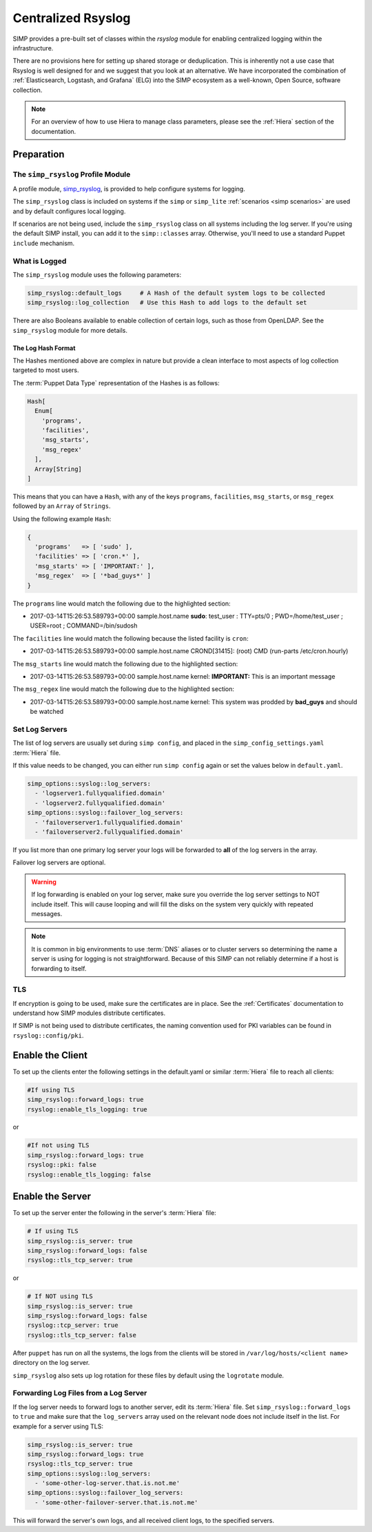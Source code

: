 .. _Rsyslog:

Centralized Rsyslog
===================

SIMP provides a pre-built set of classes within the *rsyslog* module for
enabling centralized logging within the infrastructure.

There are no provisions here for setting up shared storage or deduplication.
This is inherently not a use case that Rsyslog is well designed for and we
suggest that you look at an alternative. We have incorporated the combination
of :ref:`Elasticsearch, Logstash, and Grafana` (ELG) into the SIMP ecosystem as
a well-known, Open Source, software collection.

.. NOTE::
   For an overview of how to use Hiera to manage class parameters, please see
   the :ref:`Hiera` section of the documentation.

Preparation
-----------

The ``simp_rsyslog`` Profile Module
^^^^^^^^^^^^^^^^^^^^^^^^^^^^^^^^^^^

A profile module, `simp_rsyslog <https://github.com/simp/pupmod-simp-simp_rsyslog>`_,
is provided to help configure systems for logging.

The ``simp_rsyslog`` class is included on systems if the ``simp`` or
``simp_lite`` :ref:`scenarios <simp scenarios>` are used and by default
configures local logging.

If scenarios are not being used, include the ``simp_rsyslog`` class on all
systems including the log server. If you're using the default SIMP install, you
can add it to the ``simp::classes`` array. Otherwise, you'll need to use a
standard Puppet ``include`` mechanism.

What is Logged
^^^^^^^^^^^^^^

The ``simp_rsyslog`` module uses the following parameters:

.. code-block:: yaml

  simp_rsyslog::default_logs     # A Hash of the default system logs to be collected
  simp_rsyslog::log_collection   # Use this Hash to add logs to the default set

There are also Booleans available to enable collection of certain logs, such as
those from OpenLDAP. See the ``simp_rsyslog`` module for more details.

The Log Hash Format
"""""""""""""""""""

The Hashes mentioned above are complex in nature but provide a clean interface to most
aspects of log collection targeted to most users.

The :term:`Puppet Data Type` representation of the Hashes is as follows:

.. code-block:: ruby

   Hash[
     Enum[
       'programs',
       'facilities',
       'msg_starts',
       'msg_regex'
     ],
     Array[String]
   ]

This means that you can have a ``Hash``, with any of the keys ``programs``,
``facilities``, ``msg_starts``, or ``msg_regex`` followed by an ``Array`` of
``Strings``.

Using the following example ``Hash``:

.. code-block:: ruby

   {
     'programs'   => [ 'sudo' ],
     'facilities' => [ 'cron.*' ],
     'msg_starts' => [ 'IMPORTANT:' ],
     'msg_regex'  => [ '*bad_guys*' ]
   }

The ``programs`` line would match the following due to the highlighted section:

* 2017-03-14T15:26:53.589793+00:00 sample.host.name **sudo**: test_user : TTY=pts/0 ; PWD=/home/test_user ; USER=root ; COMMAND=/bin/sudosh

The ``facilities`` line would match the following because the listed facility is ``cron``:

* 2017-03-14T15:26:53.589793+00:00 sample.host.name CROND[31415]: (root) CMD (run-parts /etc/cron.hourly)

The ``msg_starts`` line would match the following due to the highlighted section:

* 2017-03-14T15:26:53.589793+00:00 sample.host.name kernel: **IMPORTANT:** This is an important message

The ``msg_regex`` line would match the following due to the highlighted section:

* 2017-03-14T15:26:53.589793+00:00 sample.host.name kernel: This system was prodded by **bad_guys** and should be watched

Set Log Servers
^^^^^^^^^^^^^^^

The list of log servers are usually set during ``simp config``, and placed in
the ``simp_config_settings.yaml`` :term:`Hiera` file.

If this value needs to be changed, you can either run ``simp config`` again or
set the values below in ``default.yaml``.

.. code-block:: yaml

  simp_options::syslog::log_servers:
    - 'logserver1.fullyqualified.domain'
    - 'logserver2.fullyqualified.domain'
  simp_options::syslog::failover_log_servers:
    - 'failoverserver1.fullyqualified.domain'
    - 'failoverserver2.fullyqualified.domain'

If you list more than one primary log server your logs will be forwarded to
**all** of the log servers in the array.

Failover log servers are optional.

.. WARNING::
   If log forwarding is enabled on your log server, make sure you override the
   log server settings to NOT include itself. This will cause looping and will
   fill the disks on the system very quickly with repeated messages.

.. NOTE::
   It is common in big environments to use :term:`DNS` aliases or to cluster
   servers so determining the name a server is using for logging is not
   straightforward. Because of this SIMP can not reliably determine if a host
   is forwarding to itself.

TLS
^^^

If encryption is going to be used, make sure the certificates are in place.
See the :ref:`Certificates` documentation to understand how SIMP modules
distribute certificates.

If SIMP is not being used to distribute certificates, the naming convention
used for PKI variables can be found in ``rsyslog::config/pki``.

Enable the Client
-----------------

To set up the clients enter the following settings in the default.yaml or
similar :term:`Hiera` file to reach all clients:

.. code-block:: yaml

  #If using TLS
  simp_rsyslog::forward_logs: true
  rsyslog::enable_tls_logging: true

or

.. code-block:: yaml

  #If not using TLS
  simp_rsyslog::forward_logs: true
  rsyslog::pki: false
  rsyslog::enable_tls_logging: false

Enable the Server
-----------------

To set up the server enter the following in the server's :term:`Hiera` file:

.. code-block:: yaml

  # If using TLS
  simp_rsyslog::is_server: true
  simp_rsyslog::forward_logs: false
  rsyslog::tls_tcp_server: true

or

.. code-block:: yaml

  # If NOT using TLS
  simp_rsyslog::is_server: true
  simp_rsyslog::forward_logs: false
  rsyslog::tcp_server: true
  rsyslog::tls_tcp_server: false

After ``puppet`` has run on all the systems, the logs from the clients will be
stored in ``/var/log/hosts/<client name>`` directory on the log server.

``simp_rsyslog`` also sets up log rotation for these files by default using the
``logrotate`` module.

Forwarding Log Files from a Log Server
^^^^^^^^^^^^^^^^^^^^^^^^^^^^^^^^^^^^^^

If the log server needs to forward logs to another server, edit its :term:`Hiera` file.
Set ``simp_rsyslog::forward_logs`` to ``true`` and  make sure that the
``log_servers`` array used on the relevant node does not include itself in the
list. For example for a server using TLS:

.. code-block:: yaml

  simp_rsyslog::is_server: true
  simp_rsyslog::forward_logs: true
  rsyslog::tls_tcp_server: true
  simp_options::syslog::log_servers:
    - 'some-other-log-server.that.is.not.me'
  simp_options::syslog::failover_log_servers:
    - 'some-other-failover-server.that.is.not.me'

This will forward the server's own logs, and all received client logs, to the
specified servers.
